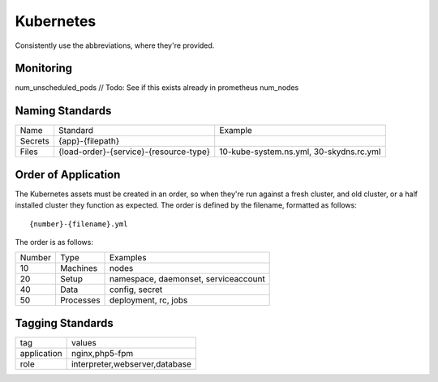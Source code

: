 ==========
Kubernetes
==========

Consistently use the abbreviations, where they're provided.

Monitoring
----------

num_unscheduled_pods // Todo: See if this exists already in prometheus
num_nodes

Naming Standards
----------------

======================== ====================================== =================================================
Name                     Standard                               Example
------------------------ -------------------------------------- -------------------------------------------------
Secrets                  {app}-{filepath}
Files                    {load-order}-{service}-{resource-type} 10-kube-system.ns.yml, 30-skydns.rc.yml
======================== ====================================== =================================================

Order of Application
--------------------

The Kubernetes assets must be created in an order, so when they're run against a fresh cluster, and old cluster, or 
a half installed cluster they function as expected. The order is defined by the filename, formatted as follows::

    {number}-{filename}.yml

The order is as follows:

======== ============== ================================================
Number   Type           Examples
-------- -------------- ------------------------------------------------
10       Machines       nodes
20       Setup          namespace, daemonset, serviceaccount
40       Data           config, secret
50       Processes      deployment, rc, jobs
======== ============== ================================================

Tagging Standards
------------------

======================= ========================================
tag                     values
----------------------- ----------------------------------------
application             nginx,php5-fpm
role                    interpreter,webserver,database
======================= ========================================
